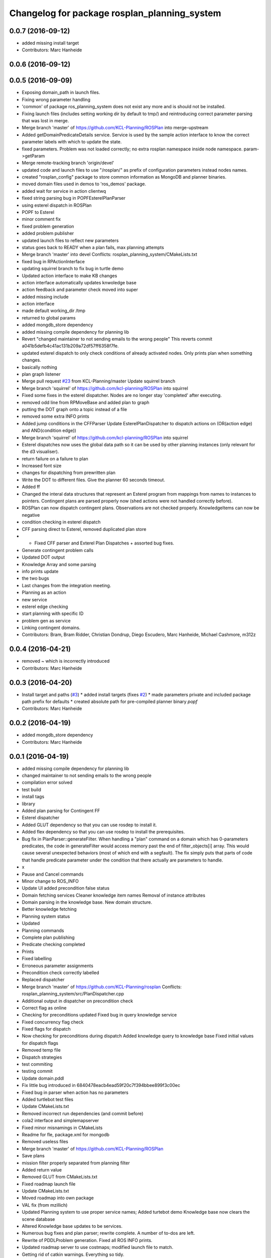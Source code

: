 ^^^^^^^^^^^^^^^^^^^^^^^^^^^^^^^^^^^^^^^^^^^^^
Changelog for package rosplan_planning_system
^^^^^^^^^^^^^^^^^^^^^^^^^^^^^^^^^^^^^^^^^^^^^

0.0.7 (2016-09-12)
------------------
* added missing install target
* Contributors: Marc Hanheide

0.0.6 (2016-09-12)
------------------

0.0.5 (2016-09-09)
------------------
* Exposing domain_path in launch files.
* Fixing wrong parameter handling
* 'common' of package ros_planning_system does not exist any more and is should not be installed.
* Fixing launch files (includes setting working dir by default to tmp/) and reintroducing correct parameter parsing that was lost in merge.
* Merge branch 'master' of https://github.com/KCL-Planning/ROSPlan into merge-upstream
* Added getDomainPredicateDetails service.
  Service is used by the sample action interface to know the correct parameter labels with which to update the state.
* fixed parameters. Problem was not loaded correctly; no extra rosplan namespace inside node namespace. param->getParam
* Merge remote-tracking branch 'origin/devel'
* updated code and launch files to use "/rosplan/" as prefix of configuration parameters instead nodes names.
* created "rosplan_config" package to store common information as MongoDB and planner binaries.
* moved domain files used in demos to 'ros_demos' package.
* added wait for service in action clientwq
* fixed string parsing bug in POPFEsterelPlanParser
* using esterel dispatch in ROSPlan
* POPF to Esterel
* minor comment fix
* fixed problem generation
* added problem publisher
* updated launch files to reflect new parameters
* status goes back to READY when a plan fails, max planning attempts
* Merge branch 'master' into devel
  Conflicts:
  rosplan_planning_system/CMakeLists.txt
* fixed bug in RPActionInterface
* updating squirrel branch to fix bug in turtle demo
* Updated action interface to make KB changes
* action interface automatically updates knwoledge base
* action feedback and parameter check moved into super
* added missing include
* action interface
* made default working_dir /tmp
* returned to global params
* added mongdb_store dependency
* added missing compile dependency for planning lib
* Revert "changed maintainer to not sending emails to the wrong people"
  This reverts commit a041b5defb4c41ac131b209a72df57ff6358f7fe.
* updated esterel dispatch to only check conditions of already activated nodes. Only prints plan when something changes.
* basically nothing
* plan graph listener
* Merge pull request `#23 <https://github.com/LCAS/ROSPlan/issues/23>`_ from KCL-Planning/master
  Update squirrel branch
* Merge branch 'squirrel' of https://github.com/kcl-planning/ROSPlan into squirrel
* Fixed some fixes in the esterel dispatcher.
  Nodes are no longer stay 'completed' after executing.
* removed odd line from RPMoveBase and added plan to graph
* putting the DOT graph onto a topic instead of a file
* removed some extra INFO prints
* Added jump conditions in the CFFParser
  Update EsterelPlanDispatcher to dispatch actions on (OR(action edge) and AND(condition edge))
* Merge branch 'squirrel' of https://github.com/kcl-planning/ROSPlan into squirrel
* Esterel dispatches now uses the global data path so it can be used by other planning instances (only relevant for the d3 visualiser).
* return failure on a failure to plan
* Increased font size
* changes for dispatching from prewritten plan
* Write the DOT to different files.
  Give the planner 60 seconds timeout.
* Added ff
* Changed the interal data structures that represent an Esterel program from mappings from names to instances to pointers.
  Contingent plans are parsed properly now (shed actions were not handled correctly before).
* ROSPlan can now dispatch contingent plans.
  Observations are not checked properly.
  KnowledgeItems can now be negative
* condition checking in esterel dispatch
* CFF parsing direct to Esterel, removed duplicated plan store
* * Fixed CFF parser and Exterel Plan Dispatches + assorted bug fixes.
* Generate contingent problem calls
* Updated DOT output
* Knowledge Array and some parsing
* info prints update
* the two bugs
* Last changes from the integration meeting.
* Planning as an action
* new service
* esterel edge checking
* start planning with specific ID
* problem gen as service
* Linking contingent domains.
* Contributors: Bram, Bram Ridder, Christian Dondrup, Diego Escudero, Marc Hanheide, Michael Cashmore, m312z

0.0.4 (2016-04-21)
------------------
* removed ~ which is incorrectly introduced
* Contributors: Marc Hanheide

0.0.3 (2016-04-20)
------------------
* Install target and paths (`#3 <https://github.com/LCAS/ROSPlan/issues/3>`_)
  * added install targets (fixes `#2 <https://github.com/LCAS/ROSPlan/issues/2>`_)
  * made parameters private and included package path prefix for defaults
  * created absolute path for pre-compiled planner binary `popf`
* Contributors: Marc Hanheide

0.0.2 (2016-04-19)
------------------
* added mongdb_store dependency
* Contributors: Marc Hanheide

0.0.1 (2016-04-19)
------------------
* added missing compile dependency for planning lib
* changed maintainer to not sending emails to the wrong people
* compilation error solved
* test build
* install tags
* library
* Added plan parsing for Contingent FF
* Esterel dispatcher
* Added GLUT dependency so that you can use rosdep to install it.
* Added flex dependency so that you can use rosdep to install the prerequisites.
* Bug fix in PlanParser::generateFilter.
  When handling a "plan" command on a domain which has 0-parameters
  predicates, the code in generateFilter would access memory past the end
  of filter_objects[i] array. This would cause several unexpected
  behaviors (most of which end with a segfault).
  The fix simply puts that parts of code that handle predicate parameter
  under the condition that there actually are parameters to handle.
* x
* Pause and Cancel commands
* Minor change to ROS_INFO
* Update UI added precondition false status
* Domain fetching services
  Cleaner knowledge item names
  Removal of instance attributes
* Domain parsing in the knowledge base. New domain structure.
* Better knowledge fetching
* Planning system status
* Updated
* Planning commands
* Complete plan publishing
* Predicate checking completed
* Prints
* Fixed labelling
* Erroneous parameter assignments
* Precondition check correctly labelled
* Replaced dispatcher
* Merge branch 'master' of https://github.com/KCL-Planning/rosplan
  Conflicts:
  rosplan_planning_system/src/PlanDispatcher.cpp
* Additional output in dispatcher on precondition check
* Correct flag as online
* Checking for preconditions updated
  Fixed bug in query knowledge service
* Fixed concurrency flag check
* Fixed flags for dispatch
* Now checking for preconditions during dispatch
  Added knowledge query to knowledge base
  Fixed initial values for dispatch flags
* Removed temp file
* Dispatch strategies
* test commiting
* testing commit
* Update domain.pddl
* Fix little bug introduced in 6840478eacb4ead59f20c7f394bbee899f3c00ec
* Fixed bug in parser when action has no parameters
* Added turtlebot test files
* Update CMakeLists.txt
* Removed incorrect run dependencies (and commit before)
* cola2 interface and simplemapserver
* Fixed minor misnamings in CMakeLists
* Readme for fle, package.xml for mongodb
* Removed useless files
* Merge branch 'master' of https://github.com/KCL-Planning/ROSPlan
* Save plans
* mission filter properly separated from planning filter
* Added return value
* Removed GLUT from CMakeLists.txt
* Fixed roadmap launch file
* Update CMakeLists.txt
* Moved roadmap into own package
* VAL fix (from mzillich)
* Updated Planning system to use proper service names;
  Added turtebot demo
  Knowledge base now clears the scene database
* Altered Knowledge base updates to be services.
* Numerous bug fixes and plan parser; rewrite complete.
  A number of to-dos are left.
* Rewrite of PDDLProblem generation.
  Fixed all ROS INFO prints.
* Updated roadmap server to use costmaps; modified launch file to match.
* Getting rid of catkin warnings. Everything so tidy.
* Moved headers to include
* Continued rewrite of planning loop; planning environment fixed.
  Very minor changes elsewhere.
  Domain simplified to only movebase compatible.
* Fixed names in launch file
* Merge branch 'master' of https://github.com/KCL-Planning/ROSPlan into scratch
  Conflicts:
  planning_system/launch/planning_system.launch
  rosplan_knowledge_msgs/msg/KnowledgeItem.msg
  rosplan_knowledge_msgs/srv/AttributeService.srv
  rosplan_planning_system/CMakeLists.txt
  rosplan_planning_system/src/ActionFeedback.cpp
  rosplan_planning_system/src/PlanningEnvironment.h
  rosplan_planning_system/src/PlanningLoop.cpp
  rosplan_planning_system/src/PostProcess.cpp
* Started rewrite of planning system.
  Added timed dispatch from PANDORA.
  Added interfaces and knowledge base from SQUIRREL.
* Contributors: Emresav, Marc Hanheide, Michael, Michael Cashmore, Neowizard, Simon Vernhes, buildbot-squirrel, fsuarez6, ipa-nhg, m312z, michael
